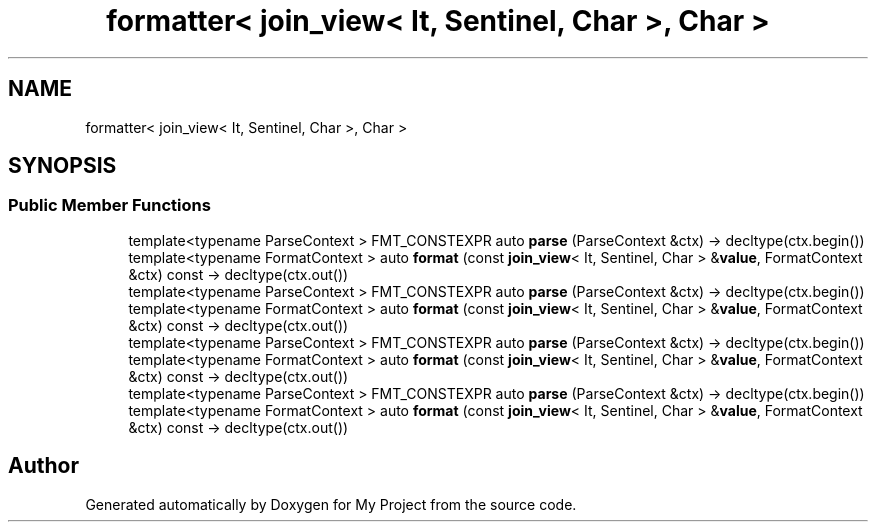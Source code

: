 .TH "formatter< join_view< It, Sentinel, Char >, Char >" 3 "Wed Feb 1 2023" "Version Version 0.0" "My Project" \" -*- nroff -*-
.ad l
.nh
.SH NAME
formatter< join_view< It, Sentinel, Char >, Char >
.SH SYNOPSIS
.br
.PP
.SS "Public Member Functions"

.in +1c
.ti -1c
.RI "template<typename ParseContext > FMT_CONSTEXPR auto \fBparse\fP (ParseContext &ctx) \-> decltype(ctx\&.begin())"
.br
.ti -1c
.RI "template<typename FormatContext > auto \fBformat\fP (const \fBjoin_view\fP< It, Sentinel, Char > &\fBvalue\fP, FormatContext &ctx) const \-> decltype(ctx\&.out())"
.br
.ti -1c
.RI "template<typename ParseContext > FMT_CONSTEXPR auto \fBparse\fP (ParseContext &ctx) \-> decltype(ctx\&.begin())"
.br
.ti -1c
.RI "template<typename FormatContext > auto \fBformat\fP (const \fBjoin_view\fP< It, Sentinel, Char > &\fBvalue\fP, FormatContext &ctx) const \-> decltype(ctx\&.out())"
.br
.ti -1c
.RI "template<typename ParseContext > FMT_CONSTEXPR auto \fBparse\fP (ParseContext &ctx) \-> decltype(ctx\&.begin())"
.br
.ti -1c
.RI "template<typename FormatContext > auto \fBformat\fP (const \fBjoin_view\fP< It, Sentinel, Char > &\fBvalue\fP, FormatContext &ctx) const \-> decltype(ctx\&.out())"
.br
.ti -1c
.RI "template<typename ParseContext > FMT_CONSTEXPR auto \fBparse\fP (ParseContext &ctx) \-> decltype(ctx\&.begin())"
.br
.ti -1c
.RI "template<typename FormatContext > auto \fBformat\fP (const \fBjoin_view\fP< It, Sentinel, Char > &\fBvalue\fP, FormatContext &ctx) const \-> decltype(ctx\&.out())"
.br
.in -1c

.SH "Author"
.PP 
Generated automatically by Doxygen for My Project from the source code\&.
